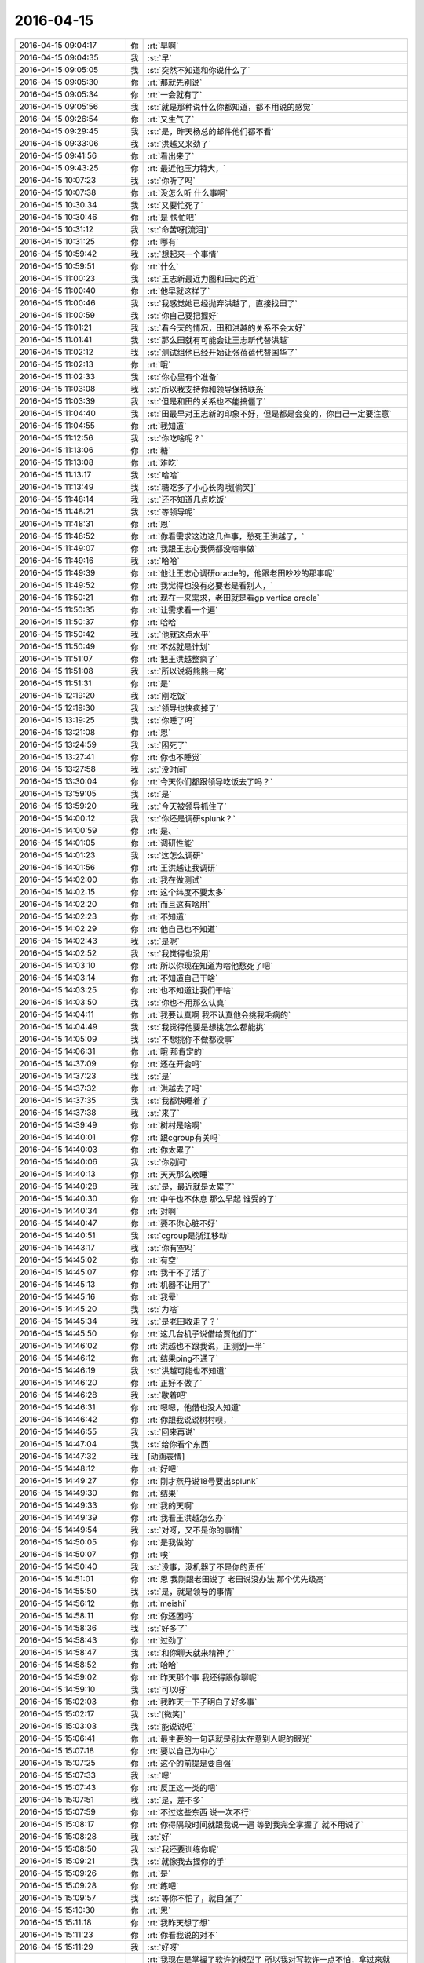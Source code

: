 2016-04-15
-------------

.. list-table::
   :widths: 25, 1, 60

   * - 2016-04-15 09:04:17
     - 你
     - :rt:`早啊`
   * - 2016-04-15 09:04:35
     - 我
     - :st:`早`
   * - 2016-04-15 09:05:05
     - 我
     - :st:`突然不知道和你说什么了`
   * - 2016-04-15 09:05:30
     - 你
     - :rt:`那就先别说`
   * - 2016-04-15 09:05:34
     - 你
     - :rt:`一会就有了`
   * - 2016-04-15 09:05:56
     - 我
     - :st:`就是那种说什么你都知道，都不用说的感觉`
   * - 2016-04-15 09:26:54
     - 你
     - :rt:`又生气了`
   * - 2016-04-15 09:29:45
     - 我
     - :st:`是，昨天杨总的邮件他们都不看`
   * - 2016-04-15 09:33:06
     - 我
     - :st:`洪越又来劲了`
   * - 2016-04-15 09:41:56
     - 你
     - :rt:`看出来了`
   * - 2016-04-15 09:43:25
     - 你
     - :rt:`最近他压力特大，`
   * - 2016-04-15 10:07:23
     - 我
     - :st:`你听了吗`
   * - 2016-04-15 10:07:38
     - 你
     - :rt:`没怎么听 什么事啊`
   * - 2016-04-15 10:30:34
     - 我
     - :st:`又要忙死了`
   * - 2016-04-15 10:30:46
     - 你
     - :rt:`是 快忙吧`
   * - 2016-04-15 10:31:12
     - 我
     - :st:`命苦呀[流泪]`
   * - 2016-04-15 10:31:25
     - 你
     - :rt:`哪有`
   * - 2016-04-15 10:59:42
     - 我
     - :st:`想起来一个事情`
   * - 2016-04-15 10:59:51
     - 你
     - :rt:`什么`
   * - 2016-04-15 11:00:23
     - 我
     - :st:`王志新最近力图和田走的近`
   * - 2016-04-15 11:00:40
     - 你
     - :rt:`他早就这样了`
   * - 2016-04-15 11:00:46
     - 我
     - :st:`我感觉她已经抛弃洪越了，直接找田了`
   * - 2016-04-15 11:00:59
     - 我
     - :st:`你自己要把握好`
   * - 2016-04-15 11:01:21
     - 我
     - :st:`看今天的情况，田和洪越的关系不会太好`
   * - 2016-04-15 11:01:41
     - 我
     - :st:`那么田就有可能会让王志新代替洪越`
   * - 2016-04-15 11:02:12
     - 我
     - :st:`测试组他已经开始让张蓓蓓代替国华了`
   * - 2016-04-15 11:02:13
     - 你
     - :rt:`哦`
   * - 2016-04-15 11:02:33
     - 我
     - :st:`你心里有个准备`
   * - 2016-04-15 11:03:08
     - 我
     - :st:`所以我支持你和领导保持联系`
   * - 2016-04-15 11:03:39
     - 我
     - :st:`但是和田的关系也不能搞僵了`
   * - 2016-04-15 11:04:40
     - 我
     - :st:`田最早对王志新的印象不好，但是都是会变的，你自己一定要注意`
   * - 2016-04-15 11:04:55
     - 你
     - :rt:`我知道`
   * - 2016-04-15 11:12:56
     - 我
     - :st:`你吃啥呢？`
   * - 2016-04-15 11:13:06
     - 你
     - :rt:`糖`
   * - 2016-04-15 11:13:08
     - 你
     - :rt:`难吃`
   * - 2016-04-15 11:13:17
     - 我
     - :st:`哈哈`
   * - 2016-04-15 11:13:49
     - 我
     - :st:`糖吃多了小心长肉哦[偷笑]`
   * - 2016-04-15 11:48:14
     - 我
     - :st:`还不知道几点吃饭`
   * - 2016-04-15 11:48:21
     - 我
     - :st:`等领导呢`
   * - 2016-04-15 11:48:31
     - 你
     - :rt:`恩`
   * - 2016-04-15 11:48:52
     - 你
     - :rt:`你看需求这边这几件事，愁死王洪越了，`
   * - 2016-04-15 11:49:07
     - 你
     - :rt:`我跟王志心我俩都没啥事做`
   * - 2016-04-15 11:49:16
     - 我
     - :st:`哈哈`
   * - 2016-04-15 11:49:39
     - 你
     - :rt:`他让王志心调研oracle的，他跟老田吵吵的那事呢`
   * - 2016-04-15 11:49:52
     - 你
     - :rt:`我觉得也没有必要老是看别人，`
   * - 2016-04-15 11:50:21
     - 你
     - :rt:`现在一来需求，老田就是看gp vertica oracle`
   * - 2016-04-15 11:50:35
     - 你
     - :rt:`让需求看一个遍`
   * - 2016-04-15 11:50:37
     - 你
     - :rt:`哈哈`
   * - 2016-04-15 11:50:42
     - 我
     - :st:`他就这点水平`
   * - 2016-04-15 11:50:49
     - 你
     - :rt:`不然就是计划`
   * - 2016-04-15 11:51:07
     - 你
     - :rt:`把王洪越整疯了`
   * - 2016-04-15 11:51:08
     - 我
     - :st:`所以说将熊熊一窝`
   * - 2016-04-15 11:51:31
     - 你
     - :rt:`是`
   * - 2016-04-15 12:19:20
     - 我
     - :st:`刚吃饭`
   * - 2016-04-15 12:19:30
     - 我
     - :st:`领导也快疯掉了`
   * - 2016-04-15 13:19:25
     - 我
     - :st:`你睡了吗`
   * - 2016-04-15 13:21:08
     - 你
     - :rt:`恩`
   * - 2016-04-15 13:24:59
     - 我
     - :st:`困死了`
   * - 2016-04-15 13:27:41
     - 你
     - :rt:`你也不睡觉`
   * - 2016-04-15 13:27:58
     - 我
     - :st:`没时间`
   * - 2016-04-15 13:30:04
     - 你
     - :rt:`今天你们都跟领导吃饭去了吗？`
   * - 2016-04-15 13:59:05
     - 我
     - :st:`是`
   * - 2016-04-15 13:59:20
     - 我
     - :st:`今天被领导抓住了`
   * - 2016-04-15 14:00:12
     - 我
     - :st:`你还是调研splunk？`
   * - 2016-04-15 14:00:59
     - 你
     - :rt:`是、`
   * - 2016-04-15 14:01:05
     - 你
     - :rt:`调研性能`
   * - 2016-04-15 14:01:23
     - 我
     - :st:`这怎么调研`
   * - 2016-04-15 14:01:56
     - 你
     - :rt:`王洪越让我调研`
   * - 2016-04-15 14:02:00
     - 你
     - :rt:`我在做测试`
   * - 2016-04-15 14:02:15
     - 你
     - :rt:`这个纬度不要太多`
   * - 2016-04-15 14:02:20
     - 你
     - :rt:`而且这有啥用`
   * - 2016-04-15 14:02:23
     - 你
     - :rt:`不知道`
   * - 2016-04-15 14:02:29
     - 你
     - :rt:`他自己也不知道`
   * - 2016-04-15 14:02:43
     - 我
     - :st:`是呢`
   * - 2016-04-15 14:02:52
     - 我
     - :st:`我觉得也没用`
   * - 2016-04-15 14:03:10
     - 你
     - :rt:`所以你现在知道为啥他愁死了吧`
   * - 2016-04-15 14:03:14
     - 你
     - :rt:`不知道自己干啥`
   * - 2016-04-15 14:03:25
     - 你
     - :rt:`也不知道让我们干啥`
   * - 2016-04-15 14:03:50
     - 我
     - :st:`你也不用那么认真`
   * - 2016-04-15 14:04:11
     - 你
     - :rt:`我要认真啊 我不认真他会挑我毛病的`
   * - 2016-04-15 14:04:49
     - 我
     - :st:`我觉得他要是想挑怎么都能挑`
   * - 2016-04-15 14:05:09
     - 我
     - :st:`不想挑你不做都没事`
   * - 2016-04-15 14:06:31
     - 你
     - :rt:`哦 那肯定的`
   * - 2016-04-15 14:37:09
     - 你
     - :rt:`还在开会吗`
   * - 2016-04-15 14:37:23
     - 我
     - :st:`是`
   * - 2016-04-15 14:37:32
     - 你
     - :rt:`洪越去了吗`
   * - 2016-04-15 14:37:35
     - 我
     - :st:`我都快睡着了`
   * - 2016-04-15 14:37:38
     - 我
     - :st:`来了`
   * - 2016-04-15 14:39:49
     - 你
     - :rt:`树村是啥啊`
   * - 2016-04-15 14:40:01
     - 你
     - :rt:`跟cgroup有关吗`
   * - 2016-04-15 14:40:03
     - 你
     - :rt:`你太累了`
   * - 2016-04-15 14:40:06
     - 我
     - :st:`你别问`
   * - 2016-04-15 14:40:13
     - 你
     - :rt:`天天那么晚睡`
   * - 2016-04-15 14:40:28
     - 我
     - :st:`是，最近就是太累了`
   * - 2016-04-15 14:40:30
     - 你
     - :rt:`中午也不休息 那么早起 谁受的了`
   * - 2016-04-15 14:40:34
     - 你
     - :rt:`对啊`
   * - 2016-04-15 14:40:47
     - 你
     - :rt:`要不你心脏不好`
   * - 2016-04-15 14:40:51
     - 我
     - :st:`cgroup是浙江移动`
   * - 2016-04-15 14:43:17
     - 我
     - :st:`你有空吗`
   * - 2016-04-15 14:45:02
     - 你
     - :rt:`有空`
   * - 2016-04-15 14:45:07
     - 你
     - :rt:`我干不了活了`
   * - 2016-04-15 14:45:13
     - 你
     - :rt:`机器不让用了`
   * - 2016-04-15 14:45:16
     - 你
     - :rt:`我晕`
   * - 2016-04-15 14:45:20
     - 我
     - :st:`为啥`
   * - 2016-04-15 14:45:34
     - 我
     - :st:`是老田收走了？`
   * - 2016-04-15 14:45:50
     - 你
     - :rt:`这几台机子说借给贾他们了`
   * - 2016-04-15 14:46:02
     - 你
     - :rt:`洪越也不跟我说，正测到一半`
   * - 2016-04-15 14:46:12
     - 你
     - :rt:`结果ping不通了`
   * - 2016-04-15 14:46:19
     - 我
     - :st:`洪越可能也不知道`
   * - 2016-04-15 14:46:20
     - 你
     - :rt:`正好不做了`
   * - 2016-04-15 14:46:28
     - 我
     - :st:`歇着吧`
   * - 2016-04-15 14:46:31
     - 你
     - :rt:`嗯嗯，他借也没人知道`
   * - 2016-04-15 14:46:42
     - 你
     - :rt:`你跟我说说树村呗，`
   * - 2016-04-15 14:46:55
     - 我
     - :st:`回来再说`
   * - 2016-04-15 14:47:04
     - 我
     - :st:`给你看个东西`
   * - 2016-04-15 14:47:32
     - 我
     - [动画表情]
   * - 2016-04-15 14:48:12
     - 你
     - :rt:`好吧`
   * - 2016-04-15 14:49:27
     - 你
     - :rt:`刚才燕丹说18号要出splunk`
   * - 2016-04-15 14:49:30
     - 你
     - :rt:`结果`
   * - 2016-04-15 14:49:33
     - 你
     - :rt:`我的天啊`
   * - 2016-04-15 14:49:39
     - 你
     - :rt:`我看王洪越怎么办`
   * - 2016-04-15 14:49:54
     - 我
     - :st:`对呀，又不是你的事情`
   * - 2016-04-15 14:50:05
     - 你
     - :rt:`是我做的`
   * - 2016-04-15 14:50:07
     - 你
     - :rt:`唉`
   * - 2016-04-15 14:50:40
     - 我
     - :st:`没事，没机器了不是你的责任`
   * - 2016-04-15 14:51:01
     - 你
     - :rt:`恩 我刚跟老田说了 老田说没办法 那个优先级高`
   * - 2016-04-15 14:55:50
     - 我
     - :st:`是，就是领导的事情`
   * - 2016-04-15 14:56:12
     - 你
     - :rt:`meishi`
   * - 2016-04-15 14:58:11
     - 你
     - :rt:`你还困吗`
   * - 2016-04-15 14:58:36
     - 我
     - :st:`好多了`
   * - 2016-04-15 14:58:43
     - 你
     - :rt:`过劲了`
   * - 2016-04-15 14:58:47
     - 我
     - :st:`和你聊天就来精神了`
   * - 2016-04-15 14:58:52
     - 你
     - :rt:`哈哈`
   * - 2016-04-15 14:59:02
     - 你
     - :rt:`昨天那个事 我还得跟你聊呢`
   * - 2016-04-15 14:59:10
     - 我
     - :st:`可以呀`
   * - 2016-04-15 15:02:03
     - 你
     - :rt:`我昨天一下子明白了好多事`
   * - 2016-04-15 15:02:17
     - 我
     - :st:`[微笑]`
   * - 2016-04-15 15:03:03
     - 我
     - :st:`能说说吧`
   * - 2016-04-15 15:06:41
     - 你
     - :rt:`最主要的一句话就是别太在意别人呢的眼光`
   * - 2016-04-15 15:07:18
     - 你
     - :rt:`要以自己为中心`
   * - 2016-04-15 15:07:25
     - 你
     - :rt:`这个的前提是要自强`
   * - 2016-04-15 15:07:33
     - 我
     - :st:`嗯`
   * - 2016-04-15 15:07:43
     - 你
     - :rt:`反正这一类的吧`
   * - 2016-04-15 15:07:51
     - 我
     - :st:`是，差不多`
   * - 2016-04-15 15:07:59
     - 你
     - :rt:`不过这些东西 说一次不行`
   * - 2016-04-15 15:08:17
     - 你
     - :rt:`你得隔段时间就跟我说一遍 等到我完全掌握了 就不用说了`
   * - 2016-04-15 15:08:28
     - 我
     - :st:`好`
   * - 2016-04-15 15:08:50
     - 我
     - :st:`我还要训练你呢`
   * - 2016-04-15 15:09:21
     - 我
     - :st:`就像我去握你的手`
   * - 2016-04-15 15:09:26
     - 你
     - :rt:`是`
   * - 2016-04-15 15:09:28
     - 你
     - :rt:`练吧`
   * - 2016-04-15 15:09:57
     - 我
     - :st:`等你不怕了，就自强了`
   * - 2016-04-15 15:10:30
     - 你
     - :rt:`恩`
   * - 2016-04-15 15:11:18
     - 你
     - :rt:`我昨天想了想`
   * - 2016-04-15 15:11:23
     - 你
     - :rt:`你看我说的对不`
   * - 2016-04-15 15:11:29
     - 我
     - :st:`好呀`
   * - 2016-04-15 15:12:41
     - 你
     - :rt:`我现在是掌握了软许的模型了 所以我对写软许一点不怕，拿过来就写，就是架子能搭起来了，指着与系统相关的细节 要么就是平时积累，要么就是测试或者问问别人`
   * - 2016-04-15 15:12:56
     - 你
     - :rt:`至少不会犯大错了`
   * - 2016-04-15 15:13:01
     - 我
     - :st:`是`
   * - 2016-04-15 15:13:22
     - 你
     - :rt:`需求这块就差用需了`
   * - 2016-04-15 15:13:33
     - 你
     - :rt:`那个我这么多天也是有些自己的体会`
   * - 2016-04-15 15:13:59
     - 你
     - :rt:`需求也是一块 跟男女那块是一样的 都是特例而已 对吧`
   * - 2016-04-15 15:14:15
     - 你
     - :rt:`所以 我想我的问题来了`
   * - 2016-04-15 15:15:24
     - 你
     - :rt:`我还是在你的带领下 一块一块的攻克这些 我自己并没有掌握这个方法`
   * - 2016-04-15 15:15:45
     - 你
     - :rt:`所以在新领域还是会有问题`
   * - 2016-04-15 15:15:53
     - 你
     - :rt:`或者会犯相同的错误`
   * - 2016-04-15 15:15:56
     - 你
     - :rt:`你说是不是`
   * - 2016-04-15 15:16:05
     - 我
     - :st:`是`
   * - 2016-04-15 15:16:27
     - 你
     - :rt:`不过这毕竟是个过程`
   * - 2016-04-15 15:16:55
     - 我
     - :st:`我现在带着你在不同的领域就是让你体会这些方法`
   * - 2016-04-15 15:17:05
     - 你
     - :rt:`是`
   * - 2016-04-15 15:17:32
     - 你
     - :rt:`就像你以前跟我讲很多建模的过程一样 将抽象 逻辑链`
   * - 2016-04-15 15:17:41
     - 我
     - :st:`有些东西必须在特定的领域学习`
   * - 2016-04-15 15:17:55
     - 你
     - :rt:`是吧`
   * - 2016-04-15 15:20:36
     - 你
     - :rt:`你知道吗 短时间内王志新不可能出来的 他根本不知道怎么写软许 王洪越也不会教她 她写的用需 都是王洪越分析好 她只是写文档的`
   * - 2016-04-15 15:20:55
     - 我
     - :st:`是`
   * - 2016-04-15 15:21:10
     - 你
     - :rt:`而且她的想法还一直是怎么实现的 所以做需求他差的远点`
   * - 2016-04-15 15:21:33
     - 你
     - :rt:`老田对需求的理解程度 你也不是不知道 比洪越还差挺多的`
   * - 2016-04-15 15:21:39
     - 我
     - :st:`是`
   * - 2016-04-15 15:21:53
     - 你
     - :rt:`昨天洪越讲的还是很不错的 基本没废话 都说点上了`
   * - 2016-04-15 15:22:04
     - 你
     - :rt:`就是场景那块好像说错了`
   * - 2016-04-15 15:22:26
     - 我
     - :st:`嗯`
   * - 2016-04-15 15:24:45
     - 你
     - :rt:`但是对系统不够了解是我的欠缺的 其实也是王洪越欠缺的`
   * - 2016-04-15 15:24:58
     - 你
     - :rt:`大概是这样吧`
   * - 2016-04-15 15:25:00
     - 我
     - :st:`是`
   * - 2016-04-15 15:25:28
     - 你
     - :rt:`本来我们就不擅长通过看代码获知东西 我们看的无非是与用户特别相关的手册啥的`
   * - 2016-04-15 15:25:32
     - 你
     - :rt:`你说是不`
   * - 2016-04-15 15:25:42
     - 你
     - :rt:`或者就是用`
   * - 2016-04-15 15:25:47
     - 我
     - :st:`是`
   * - 2016-04-15 15:26:06
     - 我
     - :st:`你们关键是用户视角`
   * - 2016-04-15 15:26:07
     - 你
     - :rt:`慢慢来吧`
   * - 2016-04-15 15:26:11
     - 你
     - :rt:`是`
   * - 2016-04-15 15:55:59
     - 我
     - :st:`亲，你去哪了`
   * - 2016-04-15 16:59:17
     - 你
     - :rt:`王洪越说r5版本有加载指定列值的需求是吗`
   * - 2016-04-15 16:59:27
     - 我
     - :st:`是`
   * - 2016-04-15 16:59:34
     - 你
     - :rt:`你们做吗`
   * - 2016-04-15 16:59:42
     - 我
     - :st:`做`
   * - 2016-04-15 16:59:46
     - 你
     - :rt:`恩`
   * - 2016-04-15 16:59:48
     - 我
     - :st:`怎么了`
   * - 2016-04-15 16:59:59
     - 你
     - :rt:`没事 他让我写软许`
   * - 2016-04-15 17:19:30
     - 我
     - :st:`我待会就要走了`
   * - 2016-04-15 17:20:11
     - 你
     - :rt:`哦`
   * - 2016-04-15 17:20:14
     - 你
     - :rt:`走吧`
   * - 2016-04-15 17:20:33
     - 我
     - :st:`明后天你都没空吧`
   * - 2016-04-15 17:20:42
     - 你
     - :rt:`恩，应该没有`
   * - 2016-04-15 17:20:49
     - 我
     - :st:`好的`
   * - 2016-04-15 17:21:07
     - 你
     - :rt:`我明天回唐山看妹夫，当天回来，把我姐也带过来`
   * - 2016-04-15 17:21:13
     - 你
     - :rt:`应该会很她玩`
   * - 2016-04-15 17:21:29
     - 我
     - :st:`挺好`
   * - 2016-04-15 17:22:26
     - 你
     - :rt:`我正在看指定列值的软需 我写的那个`
   * - 2016-04-15 17:22:32
     - 你
     - :rt:`好多回忆啊`
   * - 2016-04-15 17:22:53
     - 我
     - :st:`好像还是我带你的时候写的`
   * - 2016-04-15 17:23:01
     - 你
     - :rt:`是啊 是`
   * - 2016-04-15 17:23:07
     - 你
     - :rt:`我那时候写的就不错了其实`
   * - 2016-04-15 17:23:09
     - 你
     - :rt:`哈哈`
   * - 2016-04-15 17:23:17
     - 我
     - :st:`对呀`
   * - 2016-04-15 17:23:26
     - 你
     - :rt:`不过还是有小问题的`
   * - 2016-04-15 17:45:17
     - 我
     - :st:`我要走了`
   * - 2016-04-15 17:47:45
     - 你
     - :rt:`难过死了`
   * - 2016-04-15 17:48:48
     - 我
     - :st:`我也是`
   * - 2016-04-15 17:49:02
     - 我
     - :st:`等等，你为啥难过`
   * - 2016-04-15 17:49:21
     - 我
     - :st:`咱俩难过是一个原因吗`
   * - 2016-04-15 17:49:26
     - 你
     - :rt:`你也是了，还问我为啥`
   * - 2016-04-15 17:49:33
     - 你
     - :rt:`你为啥`
   * - 2016-04-15 17:49:43
     - 我
     - :st:`因为看不见你`
   * - 2016-04-15 17:50:05
     - 你
     - :rt:`因为你走了`
   * - 2016-04-15 17:54:24
     - 我
     - :st:`唉`
   * - 2016-04-15 17:54:32
     - 你
     - :rt:`叹什么气`
   * - 2016-04-15 17:55:11
     - 我
     - :st:`本来以为忙过浙江移动就会闲下来`
   * - 2016-04-15 17:55:17
     - 我
     - :st:`结果更忙`
   * - 2016-04-15 17:55:34
     - 我
     - :st:`和你聊天得等开会的时候`
   * - 2016-04-15 17:56:30
     - 你
     - :rt:`那你怎么开会啊`
   * - 2016-04-15 17:57:00
     - 我
     - :st:`我就带个耳朵`
   * - 2016-04-15 17:57:09
     - 我
     - :st:`领导让洪越记录`
   * - 2016-04-15 17:57:14
     - 你
     - :rt:`恩 好`
   * - 2016-04-15 17:57:19
     - 你
     - :rt:`我心情特别不好`
   * - 2016-04-15 17:57:26
     - 你
     - :rt:`你走了 我马上就想走`
   * - 2016-04-15 17:57:51
     - 我
     - :st:`不要，你心情不好，我也不好了`
   * - 2016-04-15 17:58:24
     - 我
     - :st:`我在楼道里一直看着你走过去`
   * - 2016-04-15 17:58:35
     - 我
     - :st:`你就偷瞄了一眼`
   * - 2016-04-15 18:04:48
     - 你
     - :rt:`我哪敢看看你们啊`
   * - 2016-04-15 18:05:42
     - 我
     - :st:`我特意让他俩背着`
   * - 2016-04-15 18:05:50
     - 你
     - :rt:`Jdbc区分企管的那个需求，范树磊说要提供字符串长度`
   * - 2016-04-15 18:06:30
     - 你
     - :rt:`那个有必要吗？那个字段有类型，超过报错就行吧`
   * - 2016-04-15 18:07:03
     - 你
     - :rt:`错是server报出来来啊`
   * - 2016-04-15 18:07:19
     - 我
     - :st:`我没看那个需求`
   * - 2016-04-15 18:07:31
     - 你
     - :rt:`好吧，没事`
   * - 2016-04-15 18:07:37
     - 我
     - :st:`长度是用户提供吗？`
   * - 2016-04-15 18:09:03
     - 你
     - :rt:`就是审计日志这项系统表有一个列，本来显示的是接入类型，现在要区分jdbc和企管`
   * - 2016-04-15 18:09:16
     - 你
     - :rt:`这张系统表`
   * - 2016-04-15 18:09:20
     - 你
     - :rt:`打错了`
   * - 2016-04-15 18:10:23
     - 我
     - :st:`这个应该是server的`
   * - 2016-04-15 18:10:32
     - 我
     - :st:`不是用户的长度`
   * - 2016-04-15 18:10:41
     - 我
     - :st:`需求可以不写`
   * - 2016-04-15 18:12:26
     - 我
     - :st:`要写也就是和现有系统一致`
   * - 2016-04-15 18:13:09
     - 你
     - :rt:`不行啊亲`
   * - 2016-04-15 18:13:21
     - 我
     - :st:`为啥不行`
   * - 2016-04-15 18:13:22
     - 你
     - :rt:`现有系统那个字段肯定够用 不会报错的`
   * - 2016-04-15 18:13:36
     - 我
     - :st:`哦`
   * - 2016-04-15 18:13:37
     - 你
     - :rt:`以前无非是JDBC\CAPI啥的`
   * - 2016-04-15 18:14:21
     - 你
     - :rt:`现在有studio了 没准下次还有monitor呢 就是复用这个系统表的字段了`
   * - 2016-04-15 18:14:36
     - 我
     - :st:`你的意见呢`
   * - 2016-04-15 18:15:46
     - 你
     - :rt:`我的意见 绝对不能超，超了就是bug`
   * - 2016-04-15 18:16:00
     - 你
     - :rt:`所以整大点就行吧`
   * - 2016-04-15 18:16:12
     - 我
     - :st:`就按你说的写吧`
   * - 2016-04-15 18:16:28
     - 你
     - :rt:`这本来是系统表 应该不能报错才对`
   * - 2016-04-15 18:16:43
     - 你
     - :rt:`你说呢 不是数据 属于元数据`
   * - 2016-04-15 18:17:02
     - 你
     - :rt:`而且一般不会超`
   * - 2016-04-15 18:17:08
     - 我
     - :st:`是，没错`
   * - 2016-04-15 18:17:11
     - 你
     - :rt:`哈哈`
   * - 2016-04-15 18:17:14
     - 你
     - :rt:`真的假的`
   * - 2016-04-15 18:17:22
     - 我
     - :st:`真的`
   * - 2016-04-15 18:17:34
     - 你
     - :rt:`现在就是studio 别的我不管了`
   * - 2016-04-15 18:17:43
     - 你
     - :rt:`而且别的也不在需求范围内`
   * - 2016-04-15 18:17:47
     - 我
     - :st:`是`
   * - 2016-04-15 18:17:52
     - 你
     - :rt:`那是你们设计的事`
   * - 2016-04-15 18:17:58
     - 我
     - :st:`没错`
   * - 2016-04-15 18:18:11
     - 你
     - :rt:`老范完全是把设计中的问题丢给需求了`
   * - 2016-04-15 18:18:20
     - 我
     - :st:`是`
   * - 2016-04-15 18:18:24
     - 你
     - :rt:`我看明白就行了`
   * - 2016-04-15 18:18:44
     - 我
     - :st:`他们对需求的理解实在是太差了`
   * - 2016-04-15 18:20:07
     - 我
     - :st:`你几点回家？`
   * - 2016-04-15 18:20:22
     - 你
     - :rt:`马上走`
   * - 2016-04-15 18:20:38
     - 你
     - :rt:`再陪你聊会天，我就走`
   * - 2016-04-15 18:20:41
     - 我
     - :st:`好的`
   * - 2016-04-15 18:21:00
     - 你
     - :rt:`写软需太有意思了，`
   * - 2016-04-15 18:21:16
     - 我
     - :st:`哈哈`
   * - 2016-04-15 18:21:22
     - 你
     - :rt:`估计我写软需就跟东海喜欢写代码一样`
   * - 2016-04-15 18:21:33
     - 你
     - :rt:`讨厌调研`
   * - 2016-04-15 18:21:35
     - 我
     - :st:`是，你已经找到感觉了`
   * - 2016-04-15 18:21:40
     - 你
     - :rt:`是啊`
   * - 2016-04-15 18:22:17
     - 我
     - :st:`其实调研也挺好玩的，只是洪越太笨，瞎指挥`
   * - 2016-04-15 18:22:54
     - 你
     - :rt:`是呢，一点没有自我实现`
   * - 2016-04-15 18:25:03
     - 我
     - :st:`最近他实在是郁闷`
   * - 2016-04-15 18:30:54
     - 你
     - :rt:`哈哈`
   * - 2016-04-15 18:31:03
     - 你
     - :rt:`今天领导是不是安抚了啊`
   * - 2016-04-15 18:31:27
     - 我
     - :st:`没有`
   * - 2016-04-15 18:32:05
     - 你
     - :rt:`哦，王洪越非得跟我走，还得我等他`
   * - 2016-04-15 18:32:13
     - 你
     - :rt:`你到哪了`
   * - 2016-04-15 18:32:31
     - 我
     - :st:`上车了`
   * - 2016-04-15 18:32:45
     - 我
     - :st:`最近王志新不理他，他郁闷`
   * - 2016-04-15 18:32:59
     - 我
     - :st:`李伟去旅游了`
   * - 2016-04-15 18:33:26
     - 你
     - :rt:`哈哈，是，各种讨好`
   * - 2016-04-15 18:33:35
     - 你
     - :rt:`为什么突然提她啊`
   * - 2016-04-15 18:33:44
     - 我
     - :st:`谁？`
   * - 2016-04-15 18:33:50
     - 我
     - :st:`李伟吗？`
   * - 2016-04-15 18:33:57
     - 你
     - :rt:`对啊`
   * - 2016-04-15 18:34:04
     - 你
     - :rt:`你怎么知道的`
   * - 2016-04-15 18:34:15
     - 我
     - :st:`现在李伟和洪越走呀`
   * - 2016-04-15 18:34:34
     - 我
     - :st:`李伟嚷嚷的全世界都知道`
   * - 2016-04-15 18:34:49
     - 我
     - :st:`领导也知道`
   * - 2016-04-15 18:35:15
     - 你
     - :rt:`嗯嗯`
   * - 2016-04-15 18:35:52
     - 你
     - :rt:`是，他就那样`
   * - 2016-04-15 18:35:59
     - 你
     - :rt:`挺臭美的`
   * - 2016-04-15 18:36:06
     - 我
     - :st:`以后估计洪越会粘着你了`
   * - 2016-04-15 18:36:30
     - 我
     - :st:`没有美女陪他了[呲牙]`
   * - 2016-04-15 18:36:35
     - 你
     - :rt:`我走的晚`
   * - 2016-04-15 18:36:39
     - 你
     - :rt:`懒得搭理他`
   * - 2016-04-15 18:36:46
     - 我
     - :st:`哈哈`